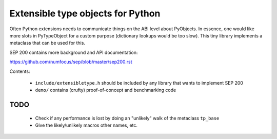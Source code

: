 Extensible type objects for Python
==================================

Often Python extensions needs to communicate things on the ABI level
about PyObjects. In essence, one would like more slots in PyTypeObject
for a custom purpose (dictionary lookups would be too slow).
This tiny library implements a metaclass that can be used for this.

SEP 200 contains more background and API documentation:

https://github.com/numfocus/sep/blob/master/sep200.rst

Contents:

 * ``include/extensibletype.h`` should be included by any library
   that wants to implement SEP 200

 * ``demo/`` contains (crufty) proof-of-concept and benchmarking code


TODO
----

 * Check if any performance is lost by doing an "unlikely" walk of
   the metaclass ``tp_base``

 * Give the likely/unlikely macros other names, etc.
